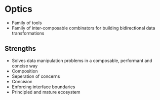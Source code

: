 * Optics
  - Family of tools
  - Family of inter-composable combinators for building bidirectional
    data transformations
** Strengths
   - Solves data manipulation problems in a composable, performant and
     concise way
   - Composition
   - Seperation of concerns
   - Concision
   - Enforcing interface boundaries
   - Principled and mature ecosystem
